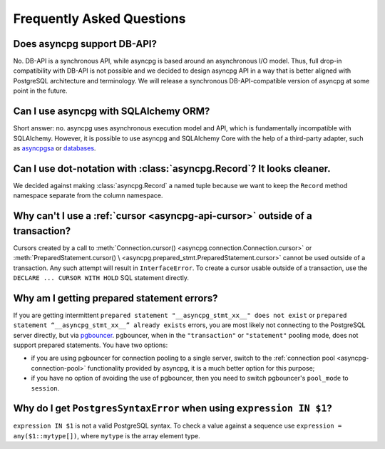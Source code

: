.. _asyncpg-faq:


Frequently Asked Questions
==========================

Does asyncpg support DB-API?
~~~~~~~~~~~~~~~~~~~~~~~~~~~~

No.  DB-API is a synchronous API, while asyncpg is based
around an asynchronous I/O model.  Thus, full drop-in compatibility
with DB-API is not possible and we decided to design asyncpg API
in a way that is better aligned with PostgreSQL architecture and
terminology.  We will release a synchronous DB-API-compatible version
of asyncpg at some point in the future.


Can I use asyncpg with SQLAlchemy ORM?
~~~~~~~~~~~~~~~~~~~~~~~~~~~~~~~~~~~~~~

Short answer: no.  asyncpg uses asynchronous execution model
and API, which is fundamentally incompatible with SQLAlchemy.
However, it is possible to use asyncpg and SQLAlchemy Core
with the help of a third-party adapter, such as asyncpgsa_ or databases_.


Can I use dot-notation with :class:`asyncpg.Record`?  It looks cleaner.
~~~~~~~~~~~~~~~~~~~~~~~~~~~~~~~~~~~~~~~~~~~~~~~~~~~~~~~~~~~~~~~~~~~~~~~

We decided against making :class:`asyncpg.Record` a named tuple
because we want to keep the ``Record`` method namespace separate
from the column namespace.


Why can't I use a :ref:`cursor <asyncpg-api-cursor>` outside of a transaction?
~~~~~~~~~~~~~~~~~~~~~~~~~~~~~~~~~~~~~~~~~~~~~~~~~~~~~~~~~~~~~~~~~~~~~~~~~~~~~~

Cursors created by a call to
:meth:`Connection.cursor() <asyncpg.connection.Connection.cursor>` or
:meth:`PreparedStatement.cursor() \
<asyncpg.prepared_stmt.PreparedStatement.cursor>`
cannot be used outside of a transaction.  Any such attempt will result in
``InterfaceError``.
To create a cursor usable outside of a transaction, use the
``DECLARE ... CURSOR WITH HOLD`` SQL statement directly.


.. _asyncpg-prepared-stmt-errors:

Why am I getting prepared statement errors?
~~~~~~~~~~~~~~~~~~~~~~~~~~~~~~~~~~~~~~~~~~~

If you are getting intermittent ``prepared statement "__asyncpg_stmt_xx__"
does not exist`` or ``prepared statement “__asyncpg_stmt_xx__”
already exists`` errors, you are most likely not connecting to the
PostgreSQL server directly, but via
`pgbouncer <https://pgbouncer.github.io/>`_.  pgbouncer, when
in the ``"transaction"`` or ``"statement"`` pooling mode, does not support
prepared statements.  You have two options:

* if you are using pgbouncer for connection pooling to a single server,
  switch to the :ref:`connection pool <asyncpg-connection-pool>`
  functionality provided by asyncpg, it is a much better option for this
  purpose;

* if you have no option of avoiding the use of pgbouncer, then you need to
  switch pgbouncer's ``pool_mode`` to ``session``.


Why do I get ``PostgresSyntaxError`` when using ``expression IN $1``?
~~~~~~~~~~~~~~~~~~~~~~~~~~~~~~~~~~~~~~~~~~~~~~~~~~~~~~~~~~~~~~~~~~~~~

``expression IN $1`` is not a valid PostgreSQL syntax.  To check
a value against a sequence use ``expression = any($1::mytype[])``,
where ``mytype`` is the array element type.

.. _asyncpgsa: https://github.com/CanopyTax/asyncpgsa
.. _databases: https://github.com/encode/databases
